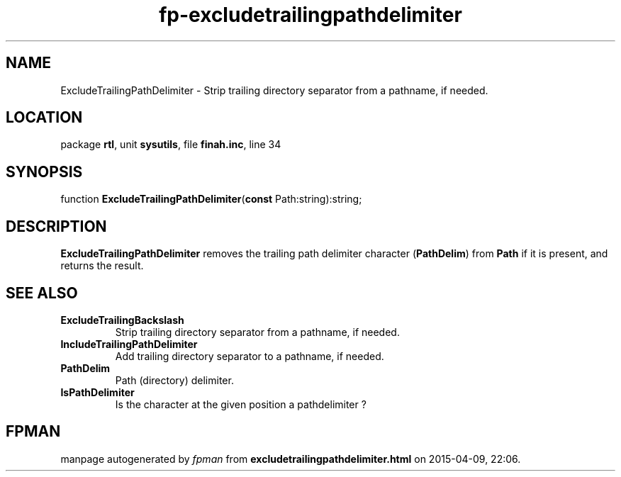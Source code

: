 .\" file autogenerated by fpman
.TH "fp-excludetrailingpathdelimiter" 3 "2014-03-14" "fpman" "Free Pascal Programmer's Manual"
.SH NAME
ExcludeTrailingPathDelimiter - Strip trailing directory separator from a pathname, if needed.
.SH LOCATION
package \fBrtl\fR, unit \fBsysutils\fR, file \fBfinah.inc\fR, line 34
.SH SYNOPSIS
function \fBExcludeTrailingPathDelimiter\fR(\fBconst\fR Path:string):string;
.SH DESCRIPTION
\fBExcludeTrailingPathDelimiter\fR removes the trailing path delimiter character (\fBPathDelim\fR) from \fBPath\fR if it is present, and returns the result.


.SH SEE ALSO
.TP
.B ExcludeTrailingBackslash
Strip trailing directory separator from a pathname, if needed.
.TP
.B IncludeTrailingPathDelimiter
Add trailing directory separator to a pathname, if needed.
.TP
.B PathDelim
Path (directory) delimiter.
.TP
.B IsPathDelimiter
Is the character at the given position a pathdelimiter ?

.SH FPMAN
manpage autogenerated by \fIfpman\fR from \fBexcludetrailingpathdelimiter.html\fR on 2015-04-09, 22:06.


